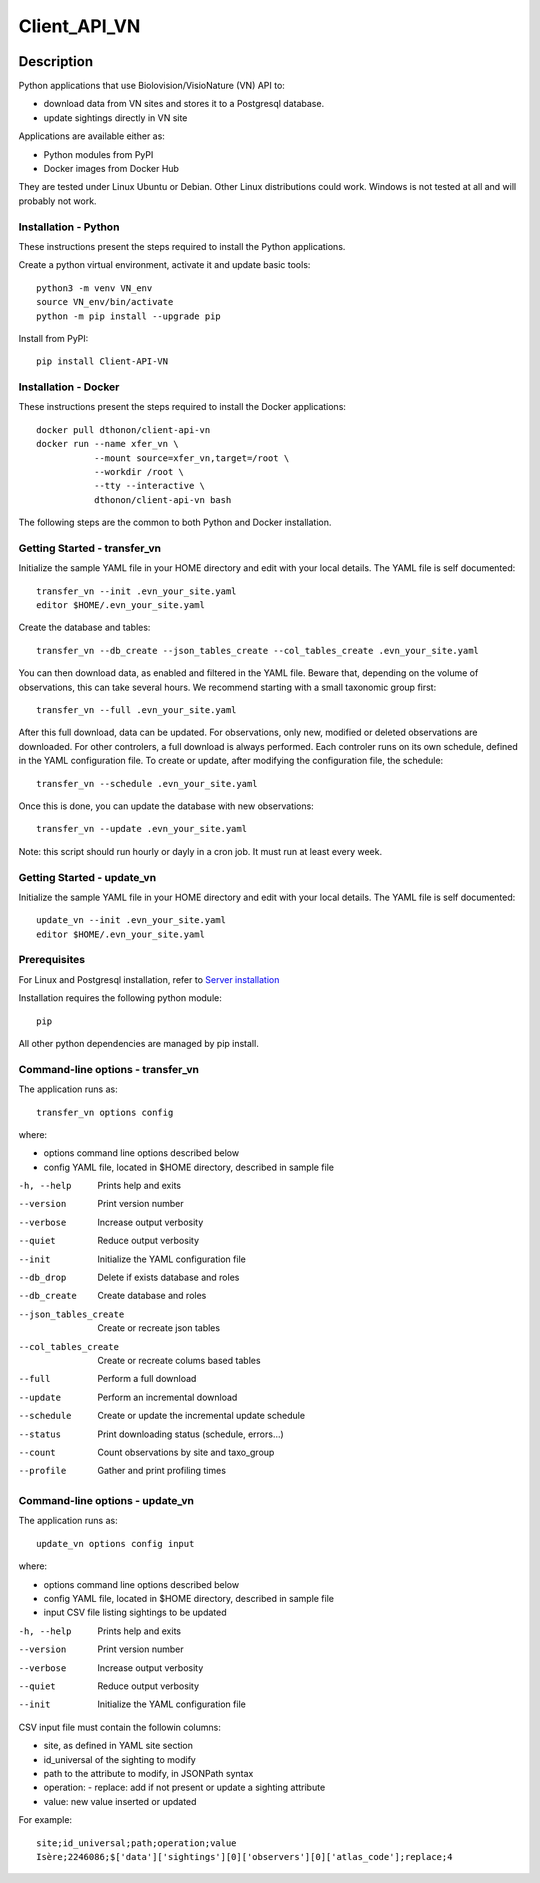 =============
Client_API_VN
=============

.. image:: https://img.shields.io/badge/code%20style-black-000000.svg
    :target: https://github.com/psf/black
.. image:: https://img.shields.io/pypi/status/Client-API-VN
    :alt: PyPI - Status
.. image:: https://img.shields.io/pypi/pyversions/Client-API-VN
    :alt: PyPI - Python Version
.. image:: https://img.shields.io/pypi/l/Client-API-VN
    :alt: PyPI - License

Description
===========

Python applications that use Biolovision/VisioNature (VN) API to:

- download data from VN sites and stores it to a Postgresql database.
- update sightings directly in VN site

Applications are available either as:

- Python modules from PyPI
- Docker images from Docker Hub

They are tested under Linux Ubuntu or Debian. Other Linux
distributions could work. Windows is not tested at all and will
probably not work.

Installation - Python
---------------------

These instructions present the steps required to install the
Python applications.

Create a python virtual environment, activate it and update basic tools::

    python3 -m venv VN_env
    source VN_env/bin/activate
    python -m pip install --upgrade pip

Install from PyPI::

    pip install Client-API-VN

Installation - Docker
---------------------

These instructions present the steps required to install the
Docker applications::

    docker pull dthonon/client-api-vn
    docker run --name xfer_vn \
               --mount source=xfer_vn,target=/root \
               --workdir /root \
               --tty --interactive \
               dthonon/client-api-vn bash

The following steps are the common to both Python and Docker installation.

Getting Started - transfer_vn
-----------------------------

Initialize the sample YAML file in your HOME directory and edit with
your local details. The YAML file is self documented::

    transfer_vn --init .evn_your_site.yaml
    editor $HOME/.evn_your_site.yaml

Create the database and tables::

    transfer_vn --db_create --json_tables_create --col_tables_create .evn_your_site.yaml

You can then download data, as enabled and filtered in the YAML file.
Beware that, depending on the volume of observations,
this can take several hours. We recommend starting with a small taxonomic
group first::

    transfer_vn --full .evn_your_site.yaml

After this full download, data can be updated. For observations, only new,
modified or deleted observations are downloaded. For other controlers, a full
download is always performed. Each controler runs on its own schedule,
defined in the YAML configuration file. To create or update, after
modifying the configuration file, the schedule::

    transfer_vn --schedule .evn_your_site.yaml

Once this is done, you can update the database with new observations::

    transfer_vn --update .evn_your_site.yaml

Note: this script should run hourly or dayly in a cron job.
It must run at least every week.

Getting Started - update_vn
----------------------------

Initialize the sample YAML file in your HOME directory and edit with
your local details. The YAML file is self documented::

    update_vn --init .evn_your_site.yaml
    editor $HOME/.evn_your_site.yaml


Prerequisites
-------------

For Linux and Postgresql installation, refer to `Server installation`_

.. _Server installation: _server_install

Installation requires the following python module::

    pip

All other python dependencies are managed by pip install.

Command-line options - transfer_vn
----------------------------------

The application runs as::

    transfer_vn options config

where:

- options  command line options described below
- config   YAML file, located in $HOME directory, described in sample file

-h, --help             Prints help and exits
--version              Print version number
--verbose              Increase output verbosity
--quiet                Reduce output verbosity
--init                 Initialize the YAML configuration file
--db_drop              Delete if exists database and roles
--db_create            Create database and roles
--json_tables_create   Create or recreate json tables
--col_tables_create    Create or recreate colums based tables
--full                 Perform a full download
--update               Perform an incremental download
--schedule             Create or update the incremental update schedule
--status               Print downloading status (schedule, errors...)
--count                Count observations by site and taxo_group
--profile              Gather and print profiling times

Command-line options - update_vn
----------------------------------

The application runs as::

    update_vn options config input

where:

- options  command line options described below
- config   YAML file, located in $HOME directory, described in sample file
- input    CSV file listing sightings to be updated

-h, --help             Prints help and exits
--version              Print version number
--verbose              Increase output verbosity
--quiet                Reduce output verbosity
--init                 Initialize the YAML configuration file

CSV input file must contain the followin columns:

- site, as defined in YAML site section
- id_universal of the sighting to modify
- path to the attribute to modify, in JSONPath syntax
- operation:
  - replace: add if not present or update a sighting attribute
- value: new value inserted or updated

For example::

    site;id_universal;path;operation;value
    Isère;2246086;$['data']['sightings'][0]['observers'][0]['atlas_code'];replace;4

